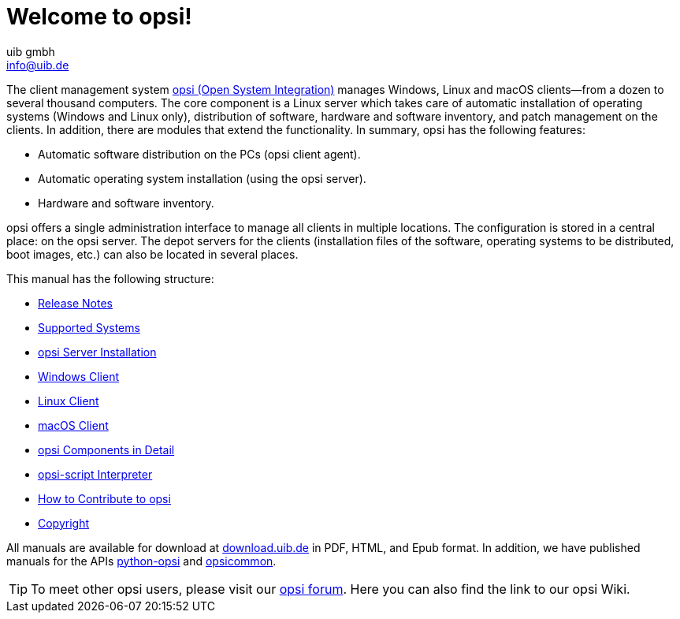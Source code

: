 ////
; Copyright (c) uib gmbh (www.uib.de)
; This documentation is owned by uib
; and published under the german creative commons by-sa license
; see:
; https://creativecommons.org/licenses/by-sa/3.0/de/
; https://creativecommons.org/licenses/by-sa/3.0/de/legalcode
; english:
; https://creativecommons.org/licenses/by-sa/3.0/
; https://creativecommons.org/licenses/by-sa/3.0/legalcode
;
; credits: https://www.opsi.org/credits/
////

:Author:    uib gmbh
:Email:     info@uib.de
:Revision:  4.2
:Date:      17.04.2023
:doctype: book

= Welcome to opsi!

The client management system link:https://www.opsi.org/[opsi (Open System Integration)] manages Windows, Linux and macOS clients--from a dozen to several thousand computers. The core component is a Linux server which takes care of automatic installation of operating systems (Windows and Linux only), distribution of software, hardware and software inventory, and patch management on the clients. In addition, there are modules that extend the functionality. In summary, opsi has the following features:

* Automatic software distribution on the PCs (opsi client agent).
* Automatic operating system installation (using the opsi server).
* Hardware and software inventory.

opsi offers a single administration interface to manage all clients in multiple locations. The configuration is stored in a central place: on the opsi server. The depot servers for the clients (installation files of the software, operating systems to be distributed, boot images, etc.) can also be located in several places.

This manual has the following structure:

* xref:releasenotes:releasenotes[Release Notes]
* xref:supportmatrix:supportmatrix[Supported Systems]
* xref:getting-started[opsi Server Installation]
* xref:windows-client-manual:windows-client-manual[Windows Client]
* xref:linux-client-manual:linux-client-manual[Linux Client]
* xref:macos-client-manual:mac-client-manual[macOS Client]
* xref:manual:introduction[opsi Components in Detail]
* xref:opsi-script-manual:opsi-script-manual[opsi-script Interpreter]
* xref:contribute:contribute[How to Contribute to opsi]
* xref:copyright:copyright[Copyright]

All manuals are available for download at link:https://download.uib.de/4.2/stable/documentation/[download.uib.de] in PDF, HTML, and Epub format. In addition, we have published manuals for the APIs link:https://docs.opsi.org/python-docs/python-opsi[python-opsi] and link:https://docs.opsi.org/python-docs/python-opsi-common[opsicommon].

TIP: To meet other opsi users, please visit our link:https://forum.opsi.org/index.php[opsi forum]. Here you can also find the link to our opsi Wiki.
